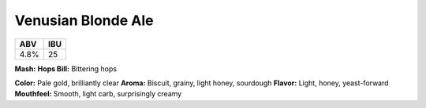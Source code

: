 ======================
Venusian Blonde Ale
======================

+------+------+
| ABV  | IBU  |
+======+======+
| 4.8% |  25  |
+------+------+

**Mash:**
**Hops Bill:** Bittering hops

**Color:** Pale gold, brilliantly clear
**Aroma:** Biscuit, grainy, light honey, sourdough
**Flavor:** Light, honey, yeast-forward
**Mouthfeel:** Smooth, light carb, surprisingly creamy
